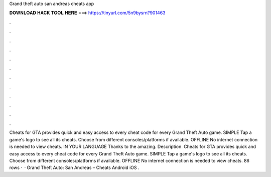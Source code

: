 Grand theft auto san andreas cheats app

𝐃𝐎𝐖𝐍𝐋𝐎𝐀𝐃 𝐇𝐀𝐂𝐊 𝐓𝐎𝐎𝐋 𝐇𝐄𝐑𝐄 ===> https://tinyurl.com/5n9bysrn?901463

.

.

.

.

.

.

.

.

.

.

.

.

‎Cheats for GTA provides quick and easy access to every cheat code for every Grand Theft Auto game. SIMPLE Tap a game's logo to see all its cheats. Choose from different consoles/platforms if available. OFFLINE No internet connection is needed to view cheats. IN YOUR LANGUAGE Thanks to the amazing. Description. Cheats for GTA provides quick and easy access to every cheat code for every Grand Theft Auto game. SIMPLE Tap a game's logo to see all its cheats. Choose from different consoles/platforms if available. OFFLINE No internet connection is needed to view cheats. 86 rows ·  · Grand Theft Auto: San Andreas – Cheats Android iOS .